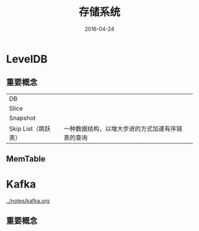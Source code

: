 #+TITLE: 存储系统
#+DATE: 2016-04-24

* LevelDB
** 重要概念
|                     |                                                |   |
|---------------------+------------------------------------------------+---|
| DB                  |                                                |   |
| Slice               |                                                |   |
| Snapshot            |                                                |   |
| Skip List（跳跃表） | 一种数据结构，以增大步进的方式加速有序链表的查询 |   |

** MemTable

* Kafka
[[../notes/kafka.org]]
** 重要概念
